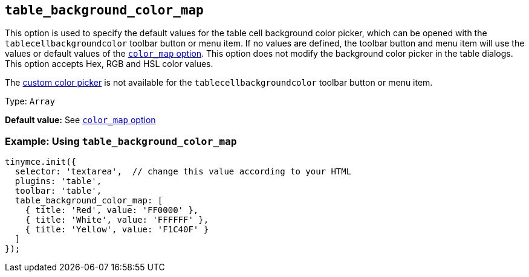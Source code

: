 [[table_background_color_map]]
== `+table_background_color_map+`

This option is used to specify the default values for the table cell background color picker, which can be opened with the `+tablecellbackgroundcolor+` toolbar button or menu item. If no values are defined, the toolbar button and menu item will use the values or default values of the xref:user-formatting-options.adoc#color_map[`+color_map+` option]. This option does not modify the background color picker in the table dialogs. This option accepts Hex, RGB and HSL color values.

The xref:user-formatting-options.adoc#custom_colors[custom color picker] is not available for the `+tablecellbackgroundcolor+` toolbar button or menu item.

Type: `+Array+`

*Default value:* See xref:user-formatting-options.adoc#color_map[`+color_map+` option]

=== Example: Using `+table_background_color_map+`

[source,js]
----
tinymce.init({
  selector: 'textarea',  // change this value according to your HTML
  plugins: 'table',
  toolbar: 'table',
  table_background_color_map: [
    { title: 'Red', value: 'FF0000' },
    { title: 'White', value: 'FFFFFF' },
    { title: 'Yellow', value: 'F1C40F' }
  ]
});
----
